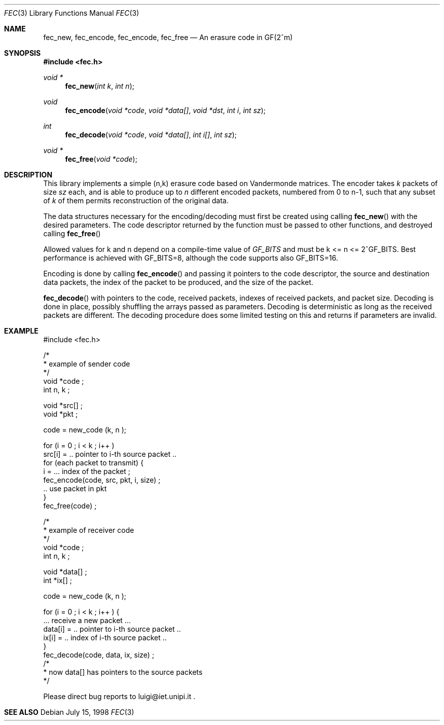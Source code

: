 .\"
.\" Copyright 1998 by Luigi Rizzo, Dip. Ingegneria dell'Informazione,
.\" Universitaet Berlin.  See the source code for copyright details.
.\" THERE IS ABSOLUTELY NO WARRANTY FOR THIS SOFTWARE.
.\"
.Dd July 15, 1998
.Dt FEC 3
.Os
.Sh NAME
.Nm fec_new, fec_encode, fec_encode, fec_free
.Nd An erasure code in GF(2^m)
.Sh SYNOPSIS
.Fd #include <fec.h>
.Ft void *
.Fn fec_new "int k" "int n"
.Ft void
.Fn fec_encode "void *code" "void *data[]" "void *dst" "int i" "int sz"
.Ft int
.Fn fec_decode "void *code" "void *data[]" "int i[]" "int sz"
.Ft void *
.Fn fec_free "void *code"
.Sh "DESCRIPTION"
This library implements a simple (n,k)
erasure code based on Vandermonde matrices.
The encoder takes 
.Fa k
packets of size
.Fa sz
each, and is able to produce up to
.Fa n
different encoded packets, numbered from 0 to n-1,
such that any subset of
.Fa k
of them permits reconstruction of the original data.
.Pp
The data structures necessary for the encoding/decoding must
first be created using calling
.Fn fec_new
with the desired parameters. The code descriptor returned by the function
must be passed to other functions, and destroyed calling
.Fn fec_free
.Pp
Allowed values for k and n depend on a compile-time value
of
.Fa GF_BITS
and must be k <= n <= 2^GF_BITS.
Best performance is achieved with GF_BITS=8, although the code supports
also GF_BITS=16.
.Pp
Encoding is done by calling
.Fn fec_encode
and passing it pointers to the code descriptor, the source and
destination data packets, the index of the packet to be produced,
and the size of the packet.

.Pp Decoding is done calling
.Fn fec_decode
with pointers to the code, received packets, indexes of received
packets, and packet size. Decoding is done in place, possibly
shuffling the arrays passed as parameters.  Decoding is deterministic
as long as the received packets are different. The decoding procedure
does some limited testing on this and returns if parameters are
invalid.

.Sh EXAMPLE
.nf
#include <fec.h>

/*
 * example of sender code
 */
void *code ;
int n, k ;

void *src[] ;
void *pkt ;

code = new_code (k, n );

for (i = 0 ; i < k ; i++ )
    src[i] = .. pointer to i-th source packet ..
for (each packet to transmit) {
   i = ... index of the packet ;
   fec_encode(code, src, pkt, i, size) ;
   .. use packet in pkt
}
fec_free(code) ;

/*
 * example of receiver code
 */
void *code ;
int n, k ;

void *data[] ;
int *ix[] ;

code = new_code (k, n );

for (i = 0 ; i < k ; i++ ) {
    ... receive a new packet ...
    data[i] = .. pointer to i-th source packet ..
    ix[i] = .. index of i-th source packet ..
}
fec_decode(code, data, ix, size) ;
/*
 * now data[] has pointers to the source packets
 */
   
.SH BUGS
Please direct bug reports to luigi@iet.unipi.it .
.Sh "SEE ALSO"
